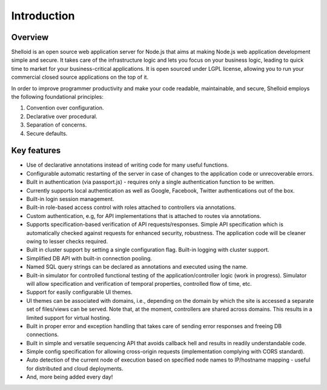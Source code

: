 Introduction
===============

Overview
---------

Shelloid is an open source web application server for Node.js that aims at making Node.js web application development simple and secure. It takes care of the infrastructure logic and lets you focus on your business logic, leading to quick time to market for your business-critical applications. It is open sourced under LGPL license, allowing you to run your commercial closed source applications on the top of it.

In order to improve programmer productivity and make your code readable, maintainable, and secure, Shelloid employs the following foundational principles:

1. Convention over configuration.
2. Declarative over procedural.
3. Separation of concerns.
4. Secure defaults.


Key features
-------------

* Use of declarative annotations instead of writing code for many useful functions.
* Configurable automatic restarting of the server in case of changes to the application code or unrecoverable errors.
* Built in authentication (via passport.js) - requires only a single authentication function to be written.
* Currently supports local authentication as well as Google, Facebook, Twitter authentications out of the box.
* Built-in login session management.
* Built-in role-based access control with roles attached to controllers via annotations.
* Custom authentication, e.g, for API implementations that is attached to routes via annotations.
* Supports specification-based verification of API requests/responses. Simple API specification which is automatically checked against requests for enhanced security, robustness. The application code will be cleaner owing to lesser checks required.
* Built in cluster support by setting a single configuration flag. Built-in logging with cluster support.
* Simplified DB API with built-in connection pooling.
* Named SQL query strings can be declared as annotations and executed using the name.
* Built-in simulator for controlled functional testing of the application/controller logic (work in progress). Simulator will allow specification and verification of temporal properties, controlled flow of time, etc.
* Support for easily configurable UI themes.
* UI themes can be associated with domains, i.e., depending on the domain by which the site is accessed a separate set of files/views can be served. Note that, at the moment, controllers are shared across domains. This results in a limited support for virtual hosting.
* Built in proper error and exception handling that takes care of sending error responses and freeing DB connections.
* Built in simple and versatile sequencing API that avoids callback hell and results in readily understandable code.
* Simple config specification for allowing cross-origin requests (implementation complying with CORS standard).
* Auto detection of the current node of execution based on specified node names to IP/hostname mapping - useful for distributed and cloud deployments.
* And, more being added every day!
